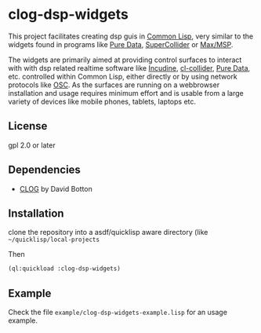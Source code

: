 
* clog-dsp-widgets

This project facilitates creating dsp guis in [[https://en.wikipedia.org/wiki/Common_Lisp][Common Lisp]], very
similar to the widgets found in programs like [[https://en.wikipedia.org/wiki/Pure_Data][Pure Data]], [[https://en.wikipedia.org/wiki/SuperCollider][SuperCollider]]
or [[https://en.wikipedia.org/wiki/Max_(software)][Max/MSP]].

The widgets are primarily aimed at providing control surfaces to
interact with with dsp related realtime software like [[https://incudine.sourceforge.net][Incudine]],
[[https://github.com/byulparan/cl-collider][cl-collider]], [[https://en.wikipedia.org/wiki/Pure_Data][Pure Data]], etc. controlled within Common Lisp, either
directly or by using network protocols like [[https://en.wikipedia.org/wiki/Open_Sound_Control][OSC]]. As the surfaces are
running on a webbrowser installation and usage requires minimum effort
and is usable from a large variety of devices like mobile phones,
tablets, laptops etc.

** License

gpl 2.0 or later

** Dependencies
    
    - [[https://github.com/rabbibotton/clog][CLOG]] by David Botton

** Installation

   clone the repository into a asdf/quicklisp aware directory (like
   =~/quicklisp/local-projects=

   Then

   #+BEGIN_SRC lisp
     (ql:quickload :clog-dsp-widgets)
   #+END_SRC

** Example

   Check the file =example/clog-dsp-widgets-example.lisp= for an usage
   example.
   

